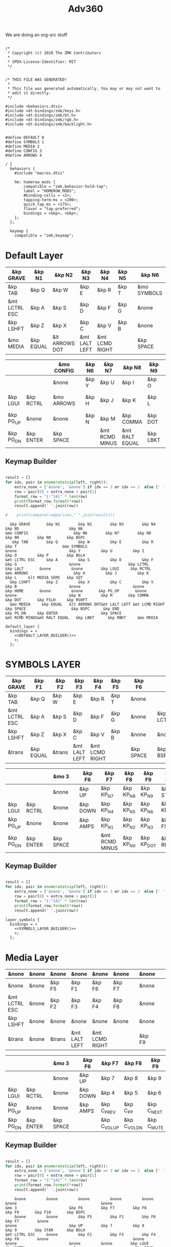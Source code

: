 #+title: Adv360


We are doing an org-src stuff

#+begin_src text :var lefty=DEFAULT_LAYER_R :var righty=DEFAULT_LAYER_L :noweb yes :tangle adv360.keymap

/*
 * Copyright (c) 2020 The ZMK Contributors
 *
 * SPDX-License-Identifier: MIT
 */


/* THIS FILE WAS GENERATED!
 *
 * This file was generated automatically. You may or may not want to
 * edit it directly.
 */

#include <behaviors.dtsi>
#include <dt-bindings/zmk/keys.h>
#include <dt-bindings/zmk/bt.h>
#include <dt-bindings/zmk/rgb.h>
#include <dt-bindings/zmk/backlight.h>


#define DEFAULT 0
#define SYMBOLS 1
#define MEDIA 2
#define CONFIG 3
#define ARROWS 4

/ {
  behaviors {
    #include "macros.dtsi"

    hm: homerow_mods {
        compatible = "zmk,behavior-hold-tap";
        label = "HOMEROW_MODS";
        #binding-cells = <2>;
        tapping-term-ms = <200>;
        quick_tap_ms = <175>;
        flavor = "tap-preferred";
        bindings = <&kp>, <&kp>;
    };
  };

  keymap {
    compatible = "zmk,keymap";
#+end_src

* Default Layer

#+NAME: DEFAULT_LAYER_L
|---------------+-----------+----------------+---------------+----------------+--------+---+-------------+---+-----------+----------|
| &kp GRAVE     | &kp N1    | &kp N2         | &kp N3        | &kp N4         | &kp N5 |   | &kp N6      |   |           |          |
|---------------+-----------+----------------+---------------+----------------+--------+---+-------------+---+-----------+----------|
| &kp TAB       | &kp Q     | &kp W          | &kp E         | &kp R          | &kp T  |   | &mo SYMBOLS |   |           |          |
|---------------+-----------+----------------+---------------+----------------+--------+---+-------------+---+-----------+----------|
| &mt LCTRL ESC | &kp A     | &kp S          | &kp D         | &kp F          | &kp G  |   | &none       |   | &kp LCTRL | &kp LALT |
|---------------+-----------+----------------+---------------+----------------+--------+---+-------------+---+-----------+----------|
| &kp LSHFT     | &kp Z     | &kp X          | &kp C         | &kp V          | &kp B  |   | &none       |   | &none     | &kp HOME |
|---------------+-----------+----------------+---------------+----------------+--------+---+-------------+---+-----------+----------|
| &mo MEDIA     | &kp EQUAL | &lt ARROWS DOT | &mt LALT LEFT | &mt LCMD RIGHT |        |   | &kp SPACE   |   | &kp BSPC  | &kp END  |
|---------------+-----------+----------------+---------------+----------------+--------+---+-------------+---+-----------+----------|


#+NAME: DEFAULT_LAYER_R
|-----------+-----------+---+------------+---+--------+----------------+----------------+----------+----------------+-----------|
|           |           |   | &mo CONFIG |   | &kp N6 | &kp N7         | &kp N8         | &kp N9   | &kp N0         | &kp BSPC  |
|-----------+-----------+---+------------+---+--------+----------------+----------------+----------+----------------+-----------|
|           |           |   | &none      |   | &kp Y  | &kp U          | &kp I          | &kp O    | &kp P          | &kp BSLH  |
|-----------+-----------+---+------------+---+--------+----------------+----------------+----------+----------------+-----------|
| &kp LGUI  | &kp RCTRL |   | &mo ARROWS |   | &kp H  | &kp J          | &kp K          | &kp L    | &lt MEDIA SEMI | &kp SQT   |
|-----------+-----------+---+------------+---+--------+----------------+----------------+----------+----------------+-----------|
| &kp PG_UP | &none     |   | &none      |   | &kp N  | &kp M          | &kp COMMA      | &kp DOT  | &kp FSLH       | &kp RSHFT |
|-----------+-----------+---+------------+---+--------+----------------+----------------+----------+----------------+-----------|
| &kp PG_DN | &kp ENTER |   | &kp SPACE  |   |        | &mt RCMD MINUS | &mt RALT EQUAL | &kp LBKT | &kp RBKT       | &mo MEDIA |
|-----------+-----------+---+------------+---+--------+----------------+----------------+----------+----------------+-----------|

** Keymap Builder

#+NAME: DEFAULT_LAYER_BUILDER
#+begin_src python :var left=DEFAULT_LAYER_L :var right=DEFAULT_LAYER_R :colnames no :results output

result = []
for idx, pair in enumerate(zip(left, right)):
    extra_none = ['&none', '&none'] if idx == 3 or idx == 2  else [' ', ' ']
    row = pair[0] + extra_none + pair[1]
    format_row = "{:^14}" * len(row)
    print(format_row.format(*row))
    result.append(' '.join(row))

#    print(compare(comparison," ".join(result)))

#+end_src

#+RESULTS: DEFAULT_LAYER_BUILDER
:   &kp GRAVE       &kp N1        &kp N2        &kp N3        &kp N4        &kp N5                      &kp N6                                                                                                                      &mo CONFIG                    &kp N6        &kp N7        &kp N8        &kp N9        &kp N0       &kp BSPC
:    &kp TAB        &kp Q         &kp W         &kp E         &kp R         &kp T                    &mo SYMBOLS                                                                                                                      &none                       &kp Y         &kp U         &kp I         &kp O         &kp P        &kp BSLH
: &mt LCTRL ESC     &kp A         &kp S         &kp D         &kp F         &kp G                       &none                     &kp LCTRL      &kp LALT       &none         &none        &kp LGUI     &kp RCTRL                   &mo ARROWS                    &kp H         &kp J         &kp K         &kp L     &lt MEDIA SEMI   &kp SQT
:   &kp LSHFT       &kp Z         &kp X         &kp C         &kp V         &kp B                       &none                       &none        &kp HOME       &none         &none       &kp PG_UP       &none                       &none                       &kp N         &kp M       &kp COMMA      &kp DOT       &kp FSLH     &kp RSHFT
:   &mo MEDIA     &kp EQUAL   &lt ARROWS DOT&mt LALT LEFT &mt LCMD RIGHT                              &kp SPACE                    &kp BSPC      &kp END                                  &kp PG_DN     &kp ENTER                   &kp SPACE                               &mt RCMD MINUS&mt RALT EQUAL   &kp LBKT      &kp RBKT     &mo MEDIA


#+begin_src text :var lefty=DEFAULT_LAYER_R :var righty=DEFAULT_LAYER_L :noweb yes :tangle adv360.keymap
    default_layer {
      bindings = <
        <<DEFAULT_LAYER_BUILDER()>>
        >;
      };
#+end_src

* SYMBOLS LAYER

#+NAME: SYMBOLS_LAYER_L
|---------------+-----------+--------+---------------+----------------+--------+---+-----------+---+-----------+----------|
| &kp GRAVE     | &kp F1    | &kp F2 | &kp F3        | &kp F4         | &kp F5 |   | &kp F6    |   |           |          |
|---------------+-----------+--------+---------------+----------------+--------+---+-----------+---+-----------+----------|
| &kp TAB       | &kp Q     | &kp W  | &kp E         | &kp R          | &kp T  |   | &none     |   |           |          |
|---------------+-----------+--------+---------------+----------------+--------+---+-----------+---+-----------+----------|
| &mt LCTRL ESC | &kp A     | &kp S  | &kp D         | &kp F          | &kp G  |   | &none     |   | &kp LCTRL | &kp LALT |
|---------------+-----------+--------+---------------+----------------+--------+---+-----------+---+-----------+----------|
| &kp LSHFT     | &kp Z     | &kp X  | &kp C         | &kp V          | &kp B  |   | &none     |   | &none     | &kp HOME |
|---------------+-----------+--------+---------------+----------------+--------+---+-----------+---+-----------+----------|
| &trans        | &kp EQUAL | &trans | &mt LALT LEFT | &mt LCMD RIGHT |        |   | &kp SPACE |   | &kp BSPC  | &kp END  |
|---------------+-----------+--------+---------------+----------------+--------+---+-----------+---+-----------+----------|


#+NAME: SYMBOLS_LAYER_R
|-----------+-----------+---+-----------+---+----------+----------------+-----------+------------+-------------+-----------|
|           |           |   | &mo 3     |   | &kp F6   | &kp F7         | &kp F8    | &kp F9     | &kp F10     | &kp BSPC  |
|-----------+-----------+---+-----------+---+----------+----------------+-----------+------------+-------------+-----------|
|           |           |   | &none     |   | &kp UP   | &kp KP_N7      | &kp KP_N8 | &kp KP_N9  | &kp STAR    | &kp BSLH  |
|-----------+-----------+---+-----------+---+----------+----------------+-----------+------------+-------------+-----------|
| &kp LGUI  | &kp RCTRL |   | &none     |   | &kp DOWN | &kp KP_N4      | &kp KP_N5 | &kp KP_N6  | &kp KP_PLUS | &kp SQT   |
|-----------+-----------+---+-----------+---+----------+----------------+-----------+------------+-------------+-----------|
| &kp PG_UP | &none     |   | &none     |   | &kp AMPS | &kp KP_N1      | &kp KP_N2 | &kp KP_N3  | &kp FSLH    | &kp RSHFT |
|-----------+-----------+---+-----------+---+----------+----------------+-----------+------------+-------------+-----------|
| &kp PG_DN | &kp ENTER |   | &kp SPACE |   |          | &mt RCMD MINUS | &kp KP_N0 | &kp KP_DOT | &kp RBKT    | &mo 2     |
|-----------+-----------+---+-----------+---+----------+----------------+-----------+------------+-------------+-----------|

** Keymap Builder

#+NAME: SYMBOLS_LAYER_BUILDER
#+begin_src python :var left=SYMBOLS_LAYER_L :var right=SYMBOLS_LAYER_R :colnames no :results output

result = []
for idx, pair in enumerate(zip(left, right)):
    extra_none = ['&none', '&none'] if idx == 3 or idx == 2  else [' ', ' ']
    row = pair[0] + extra_none + pair[1]
    format_row = "{:^14}" * len(row)
    print(format_row.format(*row))
    result.append(' '.join(row))

#+end_src

#+RESULTS:


#+begin_src text :var lefty=SYMBOLS_LAYER_R :var righty=SYMBOLS_LAYER_L :noweb yes :tangle adv360.keymap
    layer_symbols {
      bindings = <
        <<SYMBOLS_LAYER_BUILDER()>>
        >;
      };
#+end_src

* Media Layer

#+NAME: MEDIA_LAYER_L
|---------------+-------+--------+---------------+----------------+--------+---+--------+---+---+-------+-------|
| &none         | &none | &none  | &none         | &none          | &none  |   | &none  |   |   |       |       |
|---------------+-------+--------+---------------+----------------+--------+---+--------+---+---+-------+-------|
| &none         | &none | &kp F5 | &kp F1        | &kp F6         | &kp F7 |   | &none  |   |   |       |       |
|---------------+-------+--------+---------------+----------------+--------+---+--------+---+---+-------+-------|
| &mt LCTRL ESC | &none | &kp F2 | &kp F3        | &kp F4         | &kp F8 |   | &none  |   |   | &none | &none |
|---------------+-------+--------+---------------+----------------+--------+---+--------+---+---+-------+-------|
| &kp LSHFT     | &none | &none  | &none         | &none          | &none  |   | &none  |   |   | &none | &none |
|---------------+-------+--------+---------------+----------------+--------+---+--------+---+---+-------+-------|
| &trans        | &none | &trans | &mt LALT LEFT | &mt LCMD RIGHT |        |   | &kp F9 |   |   | &none | &none |
|---------------+-------+--------+---------------+----------------+--------+---+--------+---+---+-------+-------|


#+NAME: MEDIA_LAYER_R
|-----------+-----------+---+-----------+---+----------+--------------+--------------+------------+----------+-----------|
|           |           |   | &mo 3     |   | &kp F6   | &kp F7       | &kp F8       | &kp F9     | &kp F10  | &kp BSPC  |
|-----------+-----------+---+-----------+---+----------+--------------+--------------+------------+----------+-----------|
|           |           |   | &none     |   | &kp UP   | &kp 7        | &kp 8        | &kp 9      | &kp STAR | &kp BSLH  |
|-----------+-----------+---+-----------+---+----------+--------------+--------------+------------+----------+-----------|
| &kp LGUI  | &kp RCTRL |   | &none     |   | &kp DOWN | &kp 4        | &kp 5        | &kp 6      | &kp PLUS | &kp SQT   |
|-----------+-----------+---+-----------+---+----------+--------------+--------------+------------+----------+-----------|
| &kp PG_UP | &none     |   | &none     |   | &kp AMPS | &kp C_PREV   | &kp C_PP     | &kp C_NEXT | &kp FSLH | &kp RSHFT |
|-----------+-----------+---+-----------+---+----------+--------------+--------------+------------+----------+-----------|
| &kp PG_DN | &kp ENTER |   | &kp SPACE |   |          | &kp C_VOL_UP | &kp C_VOL_DN | &kp C_MUTE | &kp RBKT | &mo 2     |
|-----------+-----------+---+-----------+---+----------+--------------+--------------+------------+----------+-----------|

** Keymap Builder

#+NAME: MEDIA_LAYER_BUILDER
#+begin_src python :var left=MEDIA_LAYER_L :var right=MEDIA_LAYER_R :colnames no :results output

result = []
for idx, pair in enumerate(zip(left, right)):
    extra_none = ['&none', '&none'] if idx == 3 or idx == 2  else [' ', ' ']
    row = pair[0] + extra_none + pair[1]
    format_row = "{:^14}" * len(row)
    print(format_row.format(*row))
    result.append(' '.join(row))

#+end_src

#+RESULTS: MEDIA_LAYER_BUILDER
:     &none         &none         &none         &none         &none         &none                                     &none                                                                                                                         &mo 3                       &kp F6        &kp F7        &kp F8        &kp F9       &kp F10       &kp BSPC   
:     &none         &none         &kp F5        &kp F1        &kp F6        &kp F7        &none                                                                                                                                                     &none                       &kp UP        &kp 7         &kp 8         &kp 9        &kp STAR      &kp BSLH   
: &mt LCTRL ESC     &none         &kp F2        &kp F3        &kp F4        &kp F8        &none                                     &none         &none                       &none         &none        &kp LGUI     &kp RCTRL                     &none                      &kp DOWN       &kp 4         &kp 5         &kp 6        &kp PLUS      &kp SQT    
:   &kp LSHFT       &none         &none         &none         &none         &none                                     &none                       &none         &none         &none         &none       &kp PG_UP       &none                       &none                      &kp AMPS     &kp C_PREV     &kp C_PP     &kp C_NEXT     &kp FSLH     &kp RSHFT   
:     &trans        &none         &trans    &mt LALT LEFT &mt LCMD RIGHT                                              &kp F9                      &none         &none                                   &kp PG_DN     &kp ENTER                   &kp SPACE                                &kp C_VOL_UP  &kp C_VOL_DN   &kp C_MUTE     &kp RBKT       &mo 2     

#+begin_src text :var lefty=MEDIA_LAYER_R :var righty=MEDIA_LAYER_L :noweb yes :tangle adv360.keymap
    layer_media {
      bindings = <
        <<MEDIA_LAYER_BUILDER()>>
        >;
      };
#+end_src

* MOD Layer

#+NAME: MOD_LAYER_L
|-------+--------------+--------------+--------------+--------------+--------------+---+------------------------+---+------------+-------|
| &none | &bt BT_SEL 0 | &bt BT_SEL 1 | &bt BT_SEL 2 | &bt BT_SEL 3 | &bt BT_SEL 4 |   | &none                  |   |            |       |
|-------+--------------+--------------+--------------+--------------+--------------+---+------------------------+---+------------+-------|
| &none | &none        | &none        | &none        | &none        | &none        |   | &bootloader            |   |            |       |
|-------+--------------+--------------+--------------+--------------+--------------+---+------------------------+---+------------+-------|
| &none | &none        | &none        | &none        | &none        | &none        |   | &rgb_ug RGB_MEFS_CMD 5 |   | &bt BT_CLR | &none |
|-------+--------------+--------------+--------------+--------------+--------------+---+------------------------+---+------------+-------|
| &none | &none        | &none        | &none        | &none        | &none        |   | &none                  |   | &none      | &none |
|-------+--------------+--------------+--------------+--------------+--------------+---+------------------------+---+------------+-------|
| &none | &none        | &none        | &bl BL_INC   | &bl BL_DEC   |              |   | &rgb_ug RGB_TOG        |   | &bt BL_TOG | &none |
|-------+--------------+--------------+--------------+--------------+--------------+---+------------------------+---+------------+-------|


#+NAME: MOD_LAYER_R
|------------+------------+---+------------------------+---+--------------+--------------+--------------+--------------+--------------+-------|
|            |            |   | &trans                 |   | &bt BT_SEL 0 | &bt BT_SEL 1 | &bt BT_SEL 2 | &bt BT_SEL 3 | &bt BT_SEL 4 | &none |
|------------+------------+---+------------------------+---+--------------+--------------+--------------+--------------+--------------+-------|
|            |            |   | &bootloader            |   | &none        | &none        | &none        | &none        | &none        | &none |
|------------+------------+---+------------------------+---+--------------+--------------+--------------+--------------+--------------+-------|
| &bt BT_CLR | &bt BT_CLR |   | &rgb_ug RGB_MEFS_CMD 5 |   | &none        | &none        | &none        | &none        | &none        | &none |
|------------+------------+---+------------------------+---+--------------+--------------+--------------+--------------+--------------+-------|
| &none      | &none      |   | &none                  |   | &none        | &none        | &none        | &none        | &none        | &none |
|------------+------------+---+------------------------+---+--------------+--------------+--------------+--------------+--------------+-------|
| &none      | &none      |   | &rgb_ug RGB_TOG        |   |              | &bl BL_INC   | &bl BL_DEC   | &none        | &none        | &none |
|------------+------------+---+------------------------+---+--------------+--------------+--------------+--------------+--------------+-------|

** Keymap Builder

#+NAME: MOD_LAYER_BUILDER
#+begin_src python :var left=MOD_LAYER_L :var right=MOD_LAYER_R :colnames no :results output

result = []
for idx, pair in enumerate(zip(left, right)):
    extra_none = ['&none', '&none'] if idx == 3 or idx == 2  else [' ', ' ']
    row = pair[0] + extra_none + pair[1]
    format_row = "{:^22}" * len(row)
    print(format_row.format(*row))

#+end_src

#+RESULTS: MOD_LAYER_BUILDER
:         &none              &bt BT_SEL 0          &bt BT_SEL 1          &bt BT_SEL 2          &bt BT_SEL 3          &bt BT_SEL 4                                   &none                                                                                                                                                                                                 &trans                                   &bt BT_SEL 0          &bt BT_SEL 1          &bt BT_SEL 2          &bt BT_SEL 3          &bt BT_SEL 4             &none
:         &none                 &none                 &none                 &none                 &none                 &none                                    &bootloader                                                                                                                                                                                           &bootloader                                    &none                 &none                 &none                 &none                 &none                 &none
:         &none                 &none                 &none                 &none                 &none                 &none                               &rgb_ug RGB_MEFS_CMD 5                            &bt BT_CLR              &none                 &none                 &none               &bt BT_CLR            &bt BT_CLR                            &rgb_ug RGB_MEFS_CMD 5                              &none                 &none                 &none                 &none                 &none                 &none
:         &none                 &none                 &none                 &none                 &none                 &none                                       &none                                       &none                 &none                 &none                 &none                 &none                 &none                                       &none                                       &none                 &none                 &none                 &none                 &none                 &none
:         &none                 &none                 &none               &bl BL_INC            &bl BL_DEC                                                     &rgb_ug RGB_TOG                                &bt BL_TOG              &none                                                             &none                 &none                                  &rgb_ug RGB_TOG                                                      &bl BL_INC            &bl BL_DEC              &none                 &none                 &none

#+begin_src text :var lefty=MOD_LAYER_R :var righty=MOD_LAYER_L :noweb yes :tangle adv360.keymap
    layer_mod {
      bindings = <
        <<MOD_LAYER_BUILDER()>>
        >;
      };
#+end_src
* ARROWS Layer

#+NAME: ARROWS_LAYER_L
|---------------+-----------+--------+---------------+----------------+--------+---+-----------+---+-----------+----------|
| &kp GRAVE     | &kp F1    | &kp F2 | &kp F3        | &kp F4         | &kp F5 |   | &kp F6    |   |           |          |
|---------------+-----------+--------+---------------+----------------+--------+---+-----------+---+-----------+----------|
| &kp TAB       | &kp Q     | &kp W  | &kp E         | &kp R          | &kp T  |   | &none     |   |           |          |
|---------------+-----------+--------+---------------+----------------+--------+---+-----------+---+-----------+----------|
| &mt LCTRL ESC | &kp A     | &kp S  | &kp D         | &kp F          | &kp G  |   | &none     |   | &kp LCTRL | &kp LALT |
|---------------+-----------+--------+---------------+----------------+--------+---+-----------+---+-----------+----------|
| &kp LSHFT     | &kp Z     | &kp X  | &kp C         | &kp V          | &kp B  |   | &none     |   | &none     | &kp HOME |
|---------------+-----------+--------+---------------+----------------+--------+---+-----------+---+-----------+----------|
| &mo 2         | &kp EQUAL | &trans | &mt LALT LEFT | &mt LCMD RIGHT |        |   | &kp SPACE |   | &kp BSPC  | &kp END  |
|---------------+-----------+--------+---------------+----------------+--------+---+-----------+---+-----------+----------|


#+NAME: ARROWS_LAYER_R
|-----------+-----------+---+-----------+---+----------+----------+--------+-----------+----------+-----------|
|           |           |   | &mo 3     |   | &kp F6   | &kp F7   | &kp F8 | &kp F9    | &kp F10  | &kp BSPC  |
|-----------+-----------+---+-----------+---+----------+----------+--------+-----------+----------+-----------|
|           |           |   | &none     |   | &none    | &none    | &none  | &none     | &kp STAR | &kp BSLH  |
|-----------+-----------+---+-----------+---+----------+----------+--------+-----------+----------+-----------|
| &kp LGUI  | &kp RCTRL |   | &none     |   | &kp LEFT | &kp DOWN | &kp UP | &kp RIGHT | &kp PLUS | &kp SQT   |
|-----------+-----------+---+-----------+---+----------+----------+--------+-----------+----------+-----------|
| &kp PG_UP | &none     |   | &none     |   | &none    | &none    | &none  | &none     | &kp FSLH | &kp RSHFT |
|-----------+-----------+---+-----------+---+----------+----------+--------+-----------+----------+-----------|
| &kp PG_DN | &kp ENTER |   | &kp SPACE |   |          | &none    | &none  | &none     | &kp RBKT | &mo 2     |
|-----------+-----------+---+-----------+---+----------+----------+--------+-----------+----------+-----------|

** Keymap Builder

#+NAME: ARROWS_LAYER_BUILDER
#+begin_src python :var left=ARROWS_LAYER_L :var right=ARROWS_LAYER_R :colnames no :results output

result = []
for idx, pair in enumerate(zip(left, right)):
    extra_none = ['&none', '&none'] if idx == 3 or idx == 2  else [' ', ' ']
    row = pair[0] + extra_none + pair[1]
    format_row = "{:^14}" * len(row)
    print(format_row.format(*row))
    result.append(' '.join(row))

#+end_src

#+RESULTS: ARROWS_LAYER_BUILDER
:   &kp GRAVE       &kp F1        &kp F2        &kp F3        &kp F4        &kp F5                      &kp F6                                                                                                                        &mo 3                       &kp F6        &kp F7        &kp F8        &kp F9       &kp F10       &kp BSPC
:    &kp TAB        &kp Q         &kp W         &kp E         &kp R         &kp T                       &none                                                                                                                         &none                       &kp UP        &kp 7         &kp 8         &kp 9        &kp STAR      &kp BSLH
: &mt LCTRL ESC     &kp A         &kp S         &kp D         &kp F         &kp G                       &none                     &kp LCTRL      &kp LALT       &none         &none        &kp LGUI     &kp RCTRL                     &none                      &kp LEFT      &kp DOWN       &kp UP      &kp RIGHT      &kp PLUS      &kp SQT
:   &kp LSHFT       &kp Z         &kp X         &kp C         &kp V         &kp B                       &none                       &none        &kp HOME       &none         &none       &kp PG_UP       &none                       &none                      &kp AMPS     &kp C_PREV  &kp C_PLAY_PAUSE  &kp C_NEXT     &kp FSLH     &kp RSHFT
:     &mo 2       &kp EQUAL       &trans    &mt LALT LEFT &mt LCMD RIGHT                              &kp SPACE                    &kp BSPC      &kp END                                  &kp PG_DN     &kp ENTER                   &kp SPACE                                &kp C_VOL_UP  &kp C_VOL_DN   &kp K_MUTE     &kp RBKT       &mo 2

#+begin_src text :var lefty=ARROWS_LAYER_R :var righty=ARROWS_LAYER_L :noweb yes :tangle adv360.keymap
    layer_arrows {
      bindings = <
        <<ARROWS_LAYER_BUILDER()>>
        >;
      };
#+end_src

* End
#+RESULTS:
#+begin_src text :noweb yes :tangle adv360.keymap
  };
};
#+end_src
